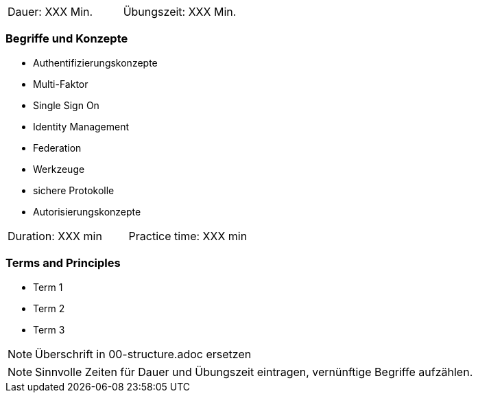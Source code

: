 // tag::DE[]
|===
| Dauer: XXX Min. | Übungszeit: XXX Min.
|===

=== Begriffe und Konzepte
* Authentifizierungskonzepte
* Multi-Faktor
* Single Sign On
* Identity Management
* Federation
* Werkzeuge
* sichere Protokolle
* Autorisierungskonzepte

// end::DE[]

// tag::EN[]
|===
| Duration: XXX min | Practice time: XXX min
|===

=== Terms and Principles
* Term 1
* Term 2
* Term 3
// end::EN[]

// tag::REMARK[]
[NOTE]
====
Überschrift in 00-structure.adoc ersetzen
====
// end::REMARK[]

// tag::REMARK[]
[NOTE]
====
Sinnvolle Zeiten für Dauer und Übungszeit eintragen, vernünftige Begriffe aufzählen.
====
// end::REMARK[]
